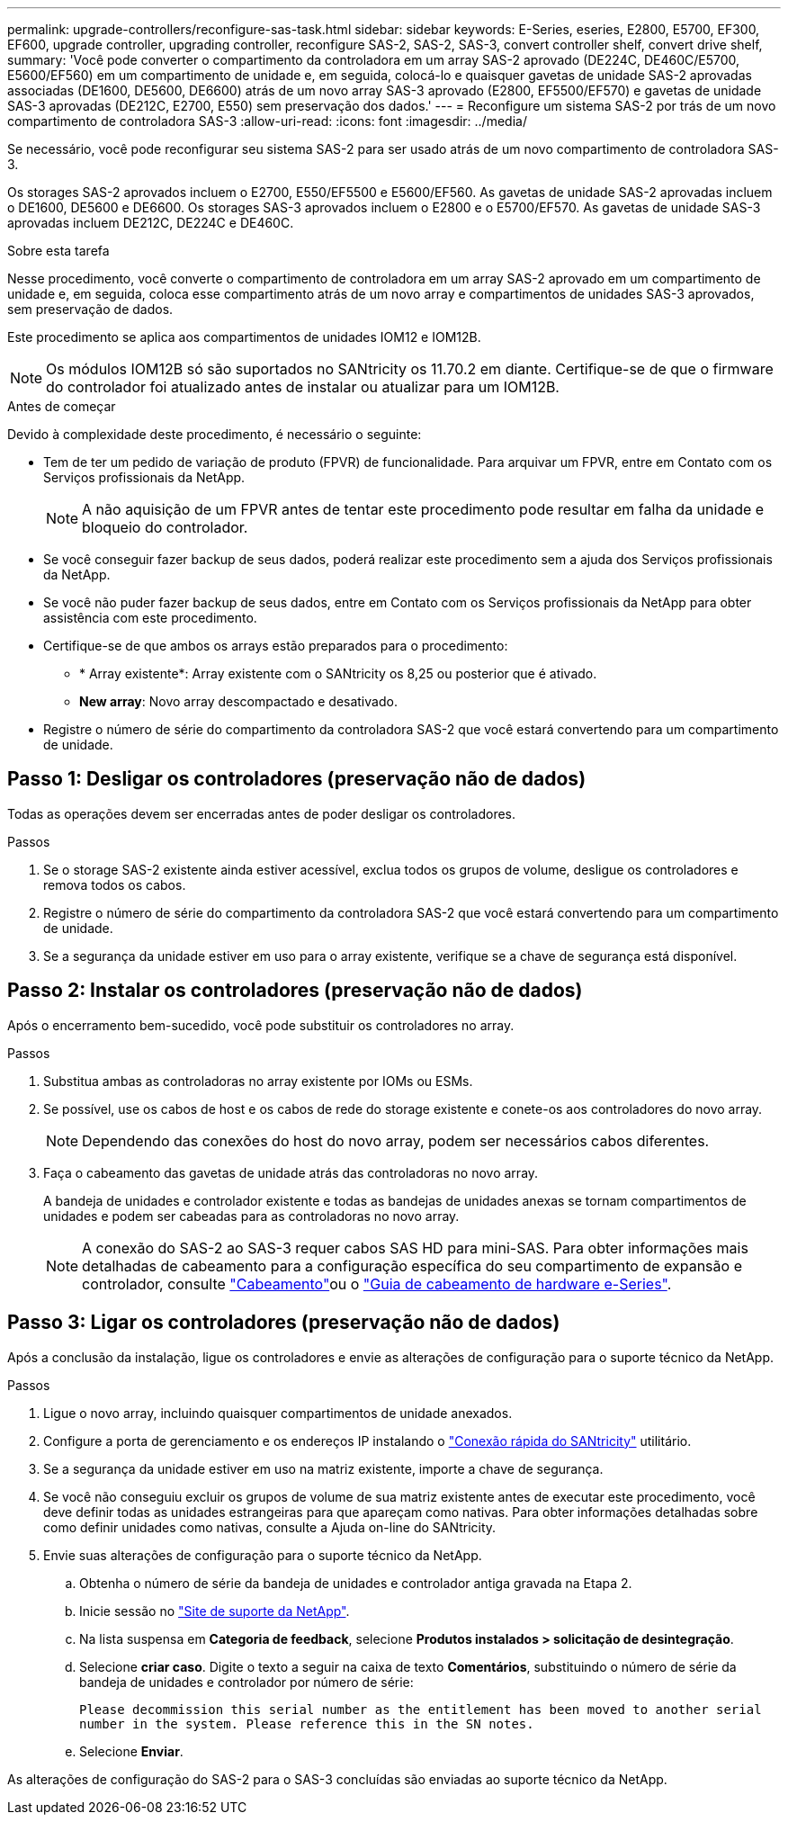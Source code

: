---
permalink: upgrade-controllers/reconfigure-sas-task.html 
sidebar: sidebar 
keywords: E-Series, eseries, E2800, E5700, EF300, EF600, upgrade controller, upgrading controller, reconfigure SAS-2, SAS-2, SAS-3, convert controller shelf, convert drive shelf, 
summary: 'Você pode converter o compartimento da controladora em um array SAS-2 aprovado (DE224C, DE460C/E5700, E5600/EF560) em um compartimento de unidade e, em seguida, colocá-lo e quaisquer gavetas de unidade SAS-2 aprovadas associadas (DE1600, DE5600, DE6600) atrás de um novo array SAS-3 aprovado (E2800, EF5500/EF570) e gavetas de unidade SAS-3 aprovadas (DE212C, E2700, E550) sem preservação dos dados.' 
---
= Reconfigure um sistema SAS-2 por trás de um novo compartimento de controladora SAS-3
:allow-uri-read: 
:icons: font
:imagesdir: ../media/


[role="lead"]
Se necessário, você pode reconfigurar seu sistema SAS-2 para ser usado atrás de um novo compartimento de controladora SAS-3.

Os storages SAS-2 aprovados incluem o E2700, E550/EF5500 e E5600/EF560. As gavetas de unidade SAS-2 aprovadas incluem o DE1600, DE5600 e DE6600. Os storages SAS-3 aprovados incluem o E2800 e o E5700/EF570. As gavetas de unidade SAS-3 aprovadas incluem DE212C, DE224C e DE460C.

.Sobre esta tarefa
Nesse procedimento, você converte o compartimento de controladora em um array SAS-2 aprovado em um compartimento de unidade e, em seguida, coloca esse compartimento atrás de um novo array e compartimentos de unidades SAS-3 aprovados, sem preservação de dados.

Este procedimento se aplica aos compartimentos de unidades IOM12 e IOM12B.


NOTE: Os módulos IOM12B só são suportados no SANtricity os 11.70.2 em diante. Certifique-se de que o firmware do controlador foi atualizado antes de instalar ou atualizar para um IOM12B.

.Antes de começar
Devido à complexidade deste procedimento, é necessário o seguinte:

* Tem de ter um pedido de variação de produto (FPVR) de funcionalidade. Para arquivar um FPVR, entre em Contato com os Serviços profissionais da NetApp.
+

NOTE: A não aquisição de um FPVR antes de tentar este procedimento pode resultar em falha da unidade e bloqueio do controlador.

* Se você conseguir fazer backup de seus dados, poderá realizar este procedimento sem a ajuda dos Serviços profissionais da NetApp.
* Se você não puder fazer backup de seus dados, entre em Contato com os Serviços profissionais da NetApp para obter assistência com este procedimento.
* Certifique-se de que ambos os arrays estão preparados para o procedimento:
+
** * Array existente*: Array existente com o SANtricity os 8,25 ou posterior que é ativado.
** *New array*: Novo array descompactado e desativado.


* Registre o número de série do compartimento da controladora SAS-2 que você estará convertendo para um compartimento de unidade.




== Passo 1: Desligar os controladores (preservação não de dados)

Todas as operações devem ser encerradas antes de poder desligar os controladores.

.Passos
. Se o storage SAS-2 existente ainda estiver acessível, exclua todos os grupos de volume, desligue os controladores e remova todos os cabos.
. Registre o número de série do compartimento da controladora SAS-2 que você estará convertendo para um compartimento de unidade.
. Se a segurança da unidade estiver em uso para o array existente, verifique se a chave de segurança está disponível.




== Passo 2: Instalar os controladores (preservação não de dados)

Após o encerramento bem-sucedido, você pode substituir os controladores no array.

.Passos
. Substitua ambas as controladoras no array existente por IOMs ou ESMs.
. Se possível, use os cabos de host e os cabos de rede do storage existente e conete-os aos controladores do novo array.
+

NOTE: Dependendo das conexões do host do novo array, podem ser necessários cabos diferentes.

. Faça o cabeamento das gavetas de unidade atrás das controladoras no novo array.
+
A bandeja de unidades e controlador existente e todas as bandejas de unidades anexas se tornam compartimentos de unidades e podem ser cabeadas para as controladoras no novo array.

+

NOTE: A conexão do SAS-2 ao SAS-3 requer cabos SAS HD para mini-SAS. Para obter informações mais detalhadas de cabeamento para a configuração específica do seu compartimento de expansão e controlador, consulte link:../install-hw-cabling/index.html["Cabeamento"]ou o https://library.netapp.com/ecm/ecm_download_file/ECMLP2588749["Guia de cabeamento de hardware e-Series"^].





== Passo 3: Ligar os controladores (preservação não de dados)

Após a conclusão da instalação, ligue os controladores e envie as alterações de configuração para o suporte técnico da NetApp.

.Passos
. Ligue o novo array, incluindo quaisquer compartimentos de unidade anexados.
. Configure a porta de gerenciamento e os endereços IP instalando o https://mysupport.netapp.com/tools/info/ECMLP2563821I.html["Conexão rápida do SANtricity"^] utilitário.
. Se a segurança da unidade estiver em uso na matriz existente, importe a chave de segurança.
. Se você não conseguiu excluir os grupos de volume de sua matriz existente antes de executar este procedimento, você deve definir todas as unidades estrangeiras para que apareçam como nativas. Para obter informações detalhadas sobre como definir unidades como nativas, consulte a Ajuda on-line do SANtricity.
. Envie suas alterações de configuração para o suporte técnico da NetApp.
+
.. Obtenha o número de série da bandeja de unidades e controlador antiga gravada na Etapa 2.
.. Inicie sessão no http://mysupport.netapp.com/eservice/assistant["Site de suporte da NetApp"^].
.. Na lista suspensa em *Categoria de feedback*, selecione *Produtos instalados > solicitação de desintegração*.
.. Selecione *criar caso*. Digite o texto a seguir na caixa de texto *Comentários*, substituindo o número de série da bandeja de unidades e controlador por número de série:
+
`Please decommission this serial number as the entitlement has been moved to another serial number in the system. Please reference this in the SN notes.`

.. Selecione *Enviar*.




As alterações de configuração do SAS-2 para o SAS-3 concluídas são enviadas ao suporte técnico da NetApp.
